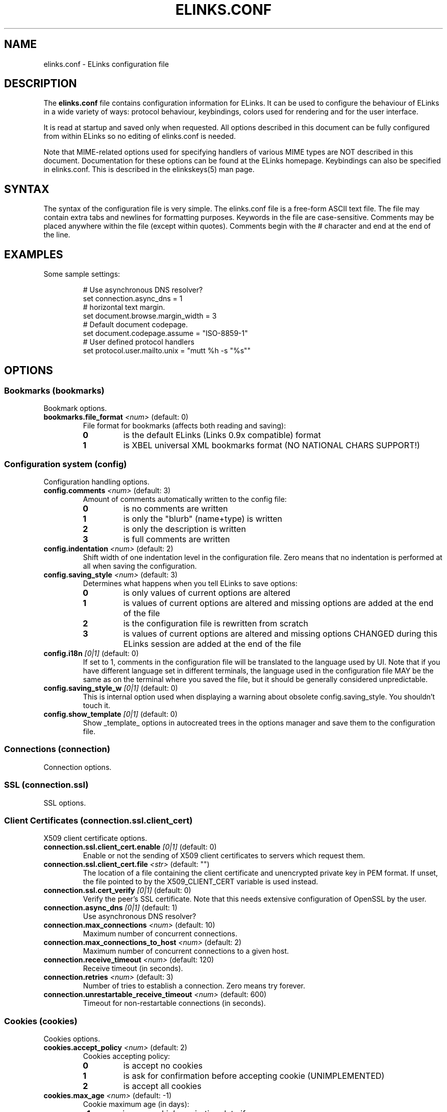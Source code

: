 ." elinks.conf.5
."
." Generated by help2doc (Revision: 1.8) on 15 November 03 using output from ELinks version 0.5pre8.CVS.
."
." Copyleft (c) 2002-2003 The ELinks project
."
." This file may be distributed under the terms of the GNU
." General Public License. <www.gnu.org/licenses/gpl.html>
."
." Process this file with groff -man -Tascii elinks.conf.5
.TH ELINKS.CONF 5 "15 November 03"
.SH NAME
elinks.conf \- ELinks configuration file
.SH DESCRIPTION
.PP
The 
.B elinks.conf
file contains configuration
information for ELinks.  It can be used to configure the behaviour of
ELinks in a wide variety of ways: protocol behaviour, keybindings,
colors used for rendering and for the user interface.
.PP
It is read at startup and saved only when requested. All options
described in this document can be fully configured from within ELinks
so no editing of elinks.conf is needed.
.PP
Note that MIME-related options used for specifying handlers of various
MIME types are NOT described in this document. Documentation for these
options can be found at the ELinks homepage. Keybindings can also be
specified in elinks.conf. This is described in the elinkskeys(5) man
page.
.SH SYNTAX
.PP
The syntax of the configuration file is very simple. The elinks.conf file is
a free-form ASCII text file. The file may contain extra tabs and
newlines for formatting purposes. Keywords in the file are
case-sensitive. Comments may be placed anywhere within the file (except
within quotes). Comments begin with the # character and end at the end
of the line.
.SH EXAMPLES
Some sample settings:
.IP
.nf
# Use asynchronous DNS resolver?
set connection.async_dns = 1
# horizontal text margin.
set document.browse.margin_width = 3
# Default document codepage.
set document.codepage.assume = "ISO-8859-1"
# User defined protocol handlers
set protocol.user.mailto.unix = "mutt %h -s "%s""
.SH OPTIONS
.SS Bookmarks (bookmarks)
Bookmark options.
.TP
\f3bookmarks.file_format\f2 <num>\f1 (default: 0)
File format for bookmarks (affects both reading and saving):
.RS
.PD 0
.TP
.B 0
is the default ELinks (Links 0.9x compatible) format
.TP
.B 1
is XBEL universal XML bookmarks format (NO NATIONAL CHARS SUPPORT!)
.PD
.RE
.SS Configuration system (config)
Configuration handling options.
.TP
\f3config.comments\f2 <num>\f1 (default: 3)
Amount of comments automatically written to the config file:
.RS
.PD 0
.TP
.B 0
is no comments are written
.TP
.B 1
is only the "blurb" (name+type) is written
.TP
.B 2
is only the description is written
.TP
.B 3
is full comments are written
.PD
.RE
.TP
\f3config.indentation\f2 <num>\f1 (default: 2)
Shift width of one indentation level in the configuration
file. Zero means that no indentation is performed at all
when saving the configuration.
.PD
.RE
.TP
\f3config.saving_style\f2 <num>\f1 (default: 3)
Determines what happens when you tell ELinks to save options:
.RS
.PD 0
.TP
.B 0
is only values of current options are altered
.TP
.B 1
is values of current options are altered and missing options
are added at the end of the file
.TP
.B 2
is the configuration file is rewritten from scratch
.TP
.B 3
is values of current options are altered and missing options
CHANGED during this ELinks session are added at the end of
the file
.PD
.RE
.TP
\f3config.i18n\f2 [0|1]\f1 (default: 0)
If set to 1, comments in the configuration file will be
translated to the language used by UI. Note that if you have
different language set in different terminals, the language
used in the configuration file MAY be the same as on the
terminal where you saved the file, but it should be generally
considered unpredictable.
.TP
\f3config.saving_style_w\f2 [0|1]\f1 (default: 0)
This is internal option used when displaying a warning about
obsolete config.saving_style. You shouldn't touch it.
.TP
\f3config.show_template\f2 [0|1]\f1 (default: 0)
Show _template_ options in autocreated trees in the options
manager and save them to the configuration file.
.SS Connections (connection)
Connection options.
.SS SSL (connection.ssl)
SSL options.
.SS Client Certificates (connection.ssl.client_cert)
X509 client certificate options.
.TP
\f3connection.ssl.client_cert.enable\f2 [0|1]\f1 (default: 0)
Enable or not the sending of X509 client certificates
to servers which request them.
.TP
\f3connection.ssl.client_cert.file\f2 <str>\f1 (default: "")
The location of a file containing the client certificate
and unencrypted private key in PEM format. If unset, the
file pointed to by the X509_CLIENT_CERT variable is used
instead.
.TP
\f3connection.ssl.cert_verify\f2 [0|1]\f1 (default: 0)
Verify the peer's SSL certificate. Note that this
needs extensive configuration of OpenSSL by the user.
.TP
\f3connection.async_dns\f2 [0|1]\f1 (default: 1)
Use asynchronous DNS resolver?
.TP
\f3connection.max_connections\f2 <num>\f1 (default: 10)
Maximum number of concurrent connections.
.PD
.RE
.TP
\f3connection.max_connections_to_host\f2 <num>\f1 (default: 2)
Maximum number of concurrent connections to a given host.
.PD
.RE
.TP
\f3connection.receive_timeout\f2 <num>\f1 (default: 120)
Receive timeout (in seconds).
.PD
.RE
.TP
\f3connection.retries\f2 <num>\f1 (default: 3)
Number of tries to establish a connection.
Zero means try forever.
.PD
.RE
.TP
\f3connection.unrestartable_receive_timeout\f2 <num>\f1 (default: 600)
Timeout for non-restartable connections (in seconds).
.PD
.RE
.SS Cookies (cookies)
Cookies options.
.TP
\f3cookies.accept_policy\f2 <num>\f1 (default: 2)
Cookies accepting policy:
.RS
.PD 0
.TP
.B 0
is accept no cookies
.TP
.B 1
is ask for confirmation before accepting cookie (UNIMPLEMENTED)
.TP
.B 2
is accept all cookies
.PD
.RE
.TP
\f3cookies.max_age\f2 <num>\f1 (default: -1)
Cookie maximum age (in days):
.RS
.PD 0
.TP
.B -1
is use cookie's expiration date if any
.TP
.B 0
is force expiration at the end of session, ignoring cookie's expiration date
.TP
.B 1
+ is use cookie's expiration date, but limit age to the given number of days
.PD
.RE
.TP
\f3cookies.paranoid_security\f2 [0|1]\f1 (default: 0)
When enabled, we'll require three dots in cookies domain for all
non-international domains (instead of just two dots). Please see
code (cookies.c:check_domain_security()) for explanation.
.TP
\f3cookies.save\f2 [0|1]\f1 (default: 1)
Load/save cookies from/to disk?
.TP
\f3cookies.resave\f2 [0|1]\f1 (default: 1)
Save cookies after each change in cookies list? No effect when
cookies_save is off.
.SS Document (document)
Document options.
.SS Browsing (document.browse)
Document browsing options (mainly interactivity).
.SS Accesskeys (document.browse.accesskey)
Options for handling of the accesskey attribute of the active
HTML elements.
.TP
\f3document.browse.accesskey.auto_follow\f2 [0|1]\f1 (default: 0)
Automatically follow a link or submit a form if appropriate
accesskey is pressed - this is the standard behaviour, but it's
considered dangerous.
.TP
\f3document.browse.accesskey.priority\f2 <num>\f1 (default: 1)
Priority of 'accesskey' HTML attribute:
.RS
.PD 0
.TP
.B 0
is first try all normal bindings; if it fails, check accesskey
.TP
.B 1
is first try only frame bindings; if it fails, check accesskey
.TP
.B 2
is first check accesskey (this can be dangerous)
.PD
.RE
.SS Forms (document.browse.forms)
Options for handling of the forms interaction.
.TP
\f3document.browse.forms.auto_submit\f2 [0|1]\f1 (default: 1)
Automagically submit a form when enter is pressed with a text
field selected.
.TP
\f3document.browse.forms.confirm_submit\f2 [0|1]\f1 (default: 1)
Ask for confirmation when submitting a form.
.TP
\f3document.browse.forms.show_formhist\f2 [0|1]\f1 (default: 1)
Ask if a login form should be saved to file or not.
This option only disables the dialog, already saved login
forms are unaffected.
.SS Images (document.browse.images)
Options for handling of images.
.TP
\f3document.browse.images.file_tags\f2 <num>\f1 (default: -1)
Display [target filename] instead of [IMG] as visible image tags:
.RS
.PD 0
.TP
.B -1
means always display just [IMG]
.TP
.B 0
means always display full target filename
.TP
.B 1-500
means display target filename with this maximal length;
if it is longer, the middle is substituted by an asterisk
.PD
.RE
.TP
\f3document.browse.images.image_link_tagging\f2 <num>\f1 (default: 1)
When to enclose image links:
.RS
.PD 0
.TP
.B 0
means never
.TP
.B 1
means never if alt or title are provided (old behavior)
.TP
.B 2
means always
.PD
.RE
.TP
\f3document.browse.images.image_link_prefix\f2 <str>\f1 (default: "[")
Prefix string to use to mark image links.
.TP
\f3document.browse.images.image_link_suffix\f2 <str>\f1 (default: "]")
Suffix string to use to mark image links.
.TP
\f3document.browse.images.show_as_links\f2 [0|1]\f1 (default: 0)
Display links to images without an alt attribute. If this option
is off, these images are completely invisible.
.TP
\f3document.browse.images.show_any_as_links\f2 [0|1]\f1 (default: 1)
Display links to any images in the document, regardless of them
having an alt attribute or not. If this option is off, the alt
attribute contents is shown, but as normal text, not selectable
as a link.
.SS Links (document.browse.links)
Options for handling of links to other documents.
.SS Active link (document.browse.links.active_link)
Options for the active link.
.SS Colors (document.browse.links.active_link.colors)
Active link colors.
.TP
\f3document.browse.links.active_link.colors.background\f2 <color|#rrggbb>\f1 (default: #0000ff)
Default background color.
.TP
\f3document.browse.links.active_link.colors.text\f2 <color|#rrggbb>\f1 (default: #000000)
Default text color.
.TP
\f3document.browse.links.active_link.enable_color\f2 [0|1]\f1 (default: 0)
Enable use of the active link background and text color
settings instead of browse.links from the document.
.TP
\f3document.browse.links.active_link.bold\f2 [0|1]\f1 (default: 0)
Make the active link text bold.
.TP
\f3document.browse.links.active_link.invert\f2 [0|1]\f1 (default: 1)
Invert the fore- and background color so the link stands out.
.TP
\f3document.browse.links.active_link.underline\f2 [0|1]\f1 (default: 0)
Underline the active link.
.TP
\f3document.browse.links.color_dirs\f2 [0|1]\f1 (default: 1)
Highlight links to directories in FTP and local directory listing.
.TP
\f3document.browse.links.numbering\f2 [0|1]\f1 (default: 0)
Display numbers next to the links.
.TP
\f3document.browse.links.use_tabindex\f2 [0|1]\f1 (default: 1)
Whether to navigate links using tabindex.
.TP
\f3document.browse.links.number_keys_select_link\f2 <num>\f1 (default: 1)
Number keys select links rather than specify command prefixes. This
is a tristate:
.RS
.PD 0
.TP
.B 0
means never
.TP
.B 1
means if document.browse.links.numbering = 1
.TP
.B 2
means always
.PD
.RE
.TP
\f3document.browse.links.wraparound\f2 [0|1]\f1 (default: 0)
When pressing 'down' on the last link, jump at the first one, and
vice versa.
.SS Searching (document.browse.search)
Options for searching.
.TP
\f3document.browse.search.case\f2 [0|1]\f1 (default: 0)
Whether the search should match the document text while maintaining
case sensitivity.
.TP
\f3document.browse.search.overlap\f2 [0|1]\f1 (default: 0)
Let matches overlap (only relevant to regex search).
0 means matches should not overlap.
1 means matches can overlap (CAUTION: can be cpu intensive with
some expressions!)
.TP
\f3document.browse.search.regex\f2 <num>\f1 (default: 0)
Enable searching with regular expressions.
.RS
.PD 0
.TP
.B 0
for plain text searching.
.TP
.B 1
for basic regular expression searches.
.TP
.B 2
for extended regular expression searches.
.PD
.RE
.TP
\f3document.browse.search.show_hit_top_bottom\f2 [0|1]\f1 (default: 1)
Whether to show a dialog when the search hits top or bottom of the
document.
.TP
\f3document.browse.margin_width\f2 <num>\f1 (default: 3)
Horizontal text margin.
.PD
.RE
.TP
\f3document.browse.refresh\f2 [0|1]\f1 (default: 1)
Automatically follow document-specified refresh directives ('<meta>
refresh' tags). Web-page authors use these to instruct the browser
to reload a document at a given interval or to load another page.
.TP
\f3document.browse.scroll_margin\f2 <num>\f1 (default: 3)
Size of the virtual margin - when you click inside of that margin,
document scrolls in that direction.
.PD
.RE
.TP
\f3document.browse.scroll_step\f2 <num>\f1 (default: 2)
Number of lines to scroll when a key bound to scroll-up or scroll-
down is pressed and no prefix was given.
.PD
.RE
.TP
\f3document.browse.table_move_order\f2 [0|1]\f1 (default: 0)
Move by columns in table, instead of rows.
.SS Cache (document.cache)
Cache options.
.TP
\f3document.cache.cache_redirects\f2 [0|1]\f1 (default: 0)
Cache even redirects sent by server (usually thru HTTP by a 302
HTTP code and a Location header). This was the original behaviour
for a quite some time, but it causes problems in a situation very
common to various web login systems - frequently, when accessing
certain location, they will redirect you to a login page if they
don't receive an auth cookie, the login page then gives you the
cookie and redirects you back to the original page, but there you
have already cached redirect back to the login page! If this
option has value of 0, this malfunction is fixed, but occasionally
you may get superfluous (depends on how you take it ;-) requests to
the server. If this option has value of 1, experienced users can
still workaround it by clever combination of usage of reload,
jumping around in session history and hitting ctrl+enter.
Note that this option is checked when retrieving the information
from cache, not when saving it to cache - thus if you will enable
it, even previous redirects will be taken from cache instead of
asking the server.
.TP
\f3document.cache.ignore_cache_control\f2 [0|1]\f1 (default: 1)
Ignore Cache-Control and Pragma server headers.
When set, the document is cached even with 'Cache-Control: no-cache'.
.SS Formatted documents (document.cache.format)
Format cache options.
.TP
\f3document.cache.format.size\f2 <num>\f1 (default: 5)
Number of cached formatted pages.
.PD
.RE
.SS Memory cache (document.cache.memory)
Memory cache options.
.TP
\f3document.cache.memory.size\f2 <num>\f1 (default: 1048576)
Memory cache size (in bytes).
.PD
.RE
.SS Charset (document.codepage)
Charset options.
.TP
\f3document.codepage.assume\f2 <codepage>\f1 (default: ISO 8859-1)
Default document codepage.
.TP
\f3document.codepage.force_assumed\f2 [0|1]\f1 (default: 0)
Ignore charset info sent by server.
.SS Default color settings (document.colors)
Default document color settings.
.TP
\f3document.colors.text\f2 <color|#rrggbb>\f1 (default: #bfbfbf)
Default text color.
.TP
\f3document.colors.background\f2 <color|#rrggbb>\f1 (default: #000000)
Default background color.
.TP
\f3document.colors.link\f2 <color|#rrggbb>\f1 (default: #0000ff)
Default link color.
.TP
\f3document.colors.vlink\f2 <color|#rrggbb>\f1 (default: #ffff00)
Default visited link color.
.TP
\f3document.colors.dirs\f2 <color|#rrggbb>\f1 (default: #ffff00)
Default directory color.
See document.browse.links.color_dirs option.
.TP
\f3document.colors.allow_dark_on_black\f2 [0|1]\f1 (default: 0)
Allow dark colors on black background.
.TP
\f3document.colors.ensure_contrast\f2 [0|1]\f1 (default: 1)
Makes sure that the back- and foreground color is never equal.
.TP
\f3document.colors.use_document_colors\f2 <num>\f1 (default: 2)
Use colors specified in document:
.RS
.PD 0
.TP
.B 0
is use always the default settings
.TP
.B 1
is use document colors if available, except background
.TP
.B 2
is use document colors, including background. This can
look really impressive mostly, but few sites look really
ugly there (unfortunately including slashdot (but try to
let him serve you that 'plain' version and the world will
suddenly become a much more happy place for life)). Note
that obviously if the background isn't black, it will
break transparency, if you have it enabled for your terminal
and on your terminal.
.PD
.RE
.SS Downloading (document.download)
Options regarding files downloading and handling.
.TP
\f3document.download.directory\f2 <str>\f1 (default: "./")
Default download directory.
.TP
\f3document.download.set_original_time\f2 [0|1]\f1 (default: 0)
Set the timestamp of each downloaded file to the timestamp
stored on the server.
.TP
\f3document.download.overwrite\f2 <num>\f1 (default: 2)
Prevent overwriting the local files:
.RS
.PD 0
.TP
.B 0
is files will silently be overwritten.
.TP
.B 1
is add a suffix .{number} (for example '.1') to the name.
.TP
.B 2
is ask the user.
.PD
.RE
.TP
\f3document.download.notify_bell\f2 <num>\f1 (default: 0)
Audio notification when download is completed:
.RS
.PD 0
.TP
.B 0
is never.
.TP
.B 1
is when background notification is active.
.TP
.B 2
is always
.PD
.RE
.SS Dump output (document.dump)
Dump output options.
.TP
\f3document.dump.codepage\f2 <codepage>\f1 (default: 7-bit ASCII)
Codepage used in dump output.
.TP
\f3document.dump.width\f2 <num>\f1 (default: 80)
Width of screen in characters when dumping a HTML document.
.PD
.RE
.SS History (document.history)
History options.
.SS Global history (document.history.global)
Global history options.
.TP
\f3document.history.global.enable\f2 [0|1]\f1 (default: 1)
Enable global history ("history of all pages visited").
.TP
\f3document.history.global.max_items\f2 <num>\f1 (default: 1024)
Maximum number of entries in the global history.
.PD
.RE
.TP
\f3document.history.global.display_type\f2 <num>\f1 (default: 0)
What to display in global history dialog:
.RS
.PD 0
.TP
.B 0
is URLs
.TP
.B 1
is page titles
.PD
.RE
.TP
\f3document.history.global.write_interval\f2 <num>\f1 (default: 300)
Interval at which to write global history to disk if it
has changed (seconds; 0 to disable)
.PD
.RE
.TP
\f3document.history.keep_unhistory\f2 [0|1]\f1 (default: 1)
Keep unhistory ("forward history")?
.SS HTML rendering (document.html)
Options concerning the display of HTML pages.
.TP
\f3document.html.display_frames\f2 [0|1]\f1 (default: 1)
Display frames.
.TP
\f3document.html.display_tables\f2 [0|1]\f1 (default: 1)
Display tables.
.TP
\f3document.html.expand_table_columns\f2 [0|1]\f1 (default: 0)
Enable to make table rendering expand table columns so cells
are more correctly vertically aligned with respect to the background
colors, but less correctly vertically aligned with respect to the
overall layout. Only useful if you also have
document.colors.use_document_colors set to 2. Experimental.
.TP
\f3document.html.display_subs\f2 [0|1]\f1 (default: 1)
Display subscripts (as [thing]).
.TP
\f3document.html.display_sups\f2 [0|1]\f1 (default: 1)
Display superscripts (as ^thing).
.TP
\f3document.html.link_display\f2 <num>\f1 (default: 2)
Html link rendering verbosity:
.RS
.PD 0
.TP
.B 0
is nothing
.TP
.B 1
is title
.TP
.B 2
is name in addition
.TP
.B 3
is hreflang in addition
.TP
.B 4
is type in addition
.TP
.B 5
is everything
.PD
.RE
.TP
\f3document.html.underline_links\f2 [0|1]\f1 (default: 0)
Underline links.
.SS Plain rendering (document.plain)
Options concerning the display of plain text pages.
.TP
\f3document.plain.display_links\f2 [0|1]\f1 (default: 0)
Display URIs in the document as links.
.SS MIME (mime)
MIME-related options (handlers of various MIME types).
.SS File extension associations (mime.extension)
Extension <-> MIME type association.
.TP
\f3mime.extension._template_\f2 <str>\f1 (default: "")
MIME-type matching this file extension ('*' is used here in place
of '.').
.SS File type handlers (mime.handler)
Handler for certain MIME types (as specified in mime.type.*).
Each handler usually serves family of MIME types (ie. images).
.SS Template option folder (mime.handler._template_)
Description of this handler.
.SS Template option folder (mime.handler._template_._template_)
System-specific handler description (ie. unix, unix-xwin, ...).
.TP
\f3mime.handler._template_._template_.ask\f2 [0|1]\f1 (default: 1)
Ask before opening.
.TP
\f3mime.handler._template_._template_.block\f2 [0|1]\f1 (default: 1)
Block the terminal when the handler is running.
.TP
\f3mime.handler._template_._template_.program\f2 <str>\f1 (default: "")
External viewer for this file type. '%' in this string will be
substituted by a file name.
.SS Mailcap (mime.mailcap)
Options for mailcap support.
.TP
\f3mime.mailcap.enable\f2 [0|1]\f1 (default: 1)
Enable mailcap support.
.TP
\f3mime.mailcap.path\f2 <str>\f1 (default: "~/.mailcap:/etc/mailcap:/usr/etc/mailcap:/usr/local/etc/mailcap:/usr/share/mailcap:/usr/share/misc/mailcap")
Mailcap search path. Colon-separated list of files.
Leave as "" to use MAILCAP environment variable or
built-in defaults instead.
.TP
\f3mime.mailcap.ask\f2 [0|1]\f1 (default: 1)
Ask before using the handlers defined by mailcap.
.TP
\f3mime.mailcap.description\f2 <num>\f1 (default: 0)
Type of description to show in "what shall I do with this file"
query dialog:
.RS
.PD 0
.TP
.B 0
is show "mailcap".
.TP
.B 1
is show program to be run.
.TP
.B 2
is show mailcap description field if any; "mailcap" otherwise.
.PD
.RE
.TP
\f3mime.mailcap.prioritize\f2 [0|1]\f1 (default: 1)
Prioritize entries by the order of the files in the mailcap
path. This means that wildcard entries (like: image/*) will
also be checked before deciding the handler.
.SS Mimetypes files (mime.mimetypes)
Options for the support of mimetypes files. Mimetypes files
can be used to find the content type of an URL by looking at the
extension of the file name.
.TP
\f3mime.mimetypes.enable\f2 [0|1]\f1 (default: 1)
Enable mime.types support.
.TP
\f3mime.mimetypes.path\f2 <str>\f1 (default: "~/.mime.types:/etc/mime.types:/usr/etc/mime.types:/usr/local/etc/mime.types:/usr/share/mime.types:/usr/share/misc/mime.types")
Mimetypes search path. Colon-separated list of files.
Leave as "" to use built-in default instead.
.SS MIME type associations (mime.type)
Handler <-> MIME type association. The first sub-tree is the MIME
class while the second sub-tree is the MIME type (ie. image/gif
handler will reside at mime.type.image.gif). Each MIME type option
should contain (case-sensitive) name of the MIME handler (its
properties are stored at mime.handler.<name>).
.SS Template option folder (mime.type._template_)
Handler matching this MIME-type class ('*' is used here in place
of '.').
.TP
\f3mime.type._template_._template_\f2 <str>\f1 (default: "")
Handler matching this MIME-type name ('*' is used here in place
of '.').
.TP
\f3mime.default_type\f2 <str>\f1 (default: "application/octet-stream")
Document MIME-type to assume by default (when we are unable to
guess it properly from known information about the document).
.SS Protocols (protocol)
Protocol specific options.
.SS Local files (protocol.file)
Options specific to local browsing.
.TP
\f3protocol.file.allow_special_files\f2 [0|1]\f1 (default: 0)
Allow reading from non-regular files? (DANGEROUS - reading
/dev/urandom or /dev/zero can ruin your day!)
.TP
\f3protocol.file.try_encoding_extensions\f2 [0|1]\f1 (default: 1)
When set, if we can't open a file named 'filename', we'll try
to open 'filename' with some encoding extension appended
(ie. 'filename.gz'); it depends on the supported encodings.
.TP
\f3protocol.file.show_hidden_files\f2 [0|1]\f1 (default: 1)
Show hidden files in directory listing ?
If set to false, files with name starting with a dot will be
hidden in local directories listing.
.SS FTP (protocol.ftp)
FTP specific options.
.SS Proxy configuration (protocol.ftp.proxy)
FTP proxy configuration.
.TP
\f3protocol.ftp.proxy.host\f2 <str>\f1 (default: "")
Host and port-number (host:port) of the FTP proxy, or blank.
If it's blank, FTP_PROXY environment variable is checked as well.
.TP
\f3protocol.ftp.anon_passwd\f2 <str>\f1 (default: "some@host.domain")
FTP anonymous password to be sent.
.TP
\f3protocol.ftp.use_pasv\f2 [0|1]\f1 (default: 1)
Use PASV instead of PORT (passive vs active mode, IPv4 only).
.TP
\f3protocol.ftp.use_epsv\f2 [0|1]\f1 (default: 0)
Use EPSV instead of EPRT (passive vs active mode, IPv6 only).
.SS HTTP (protocol.http)
HTTP-specific options.
.SS Server bug workarounds (protocol.http.bugs)
Server-side HTTP bugs workarounds.
.TP
\f3protocol.http.bugs.accept_charset\f2 [0|1]\f1 (default: 1)
The Accept-Charset header is quite long and sending it can trigger
bugs in some rarely found servers.
.TP
\f3protocol.http.bugs.allow_blacklist\f2 [0|1]\f1 (default: 1)
Allow blacklisting of buggy servers.
.TP
\f3protocol.http.bugs.broken_302_redirect\f2 [0|1]\f1 (default: 1)
Broken 302 redirect (violates RFC but compatible with Netscape).
This is a problem for a lot of web discussion boards and the like.
If they will do strange things to you, try to play with this.
.TP
\f3protocol.http.bugs.post_no_keepalive\f2 [0|1]\f1 (default: 0)
Disable keepalive connection after POST request.
.TP
\f3protocol.http.bugs.http10\f2 [0|1]\f1 (default: 0)
Use HTTP/1.0 protocol instead of HTTP/1.1.
.SS Proxy configuration (protocol.http.proxy)
HTTP proxy configuration.
.TP
\f3protocol.http.proxy.host\f2 <str>\f1 (default: "")
Host and port-number (host:port) of the HTTP proxy, or blank.
If it's blank, HTTP_PROXY environment variable is checked as well.
.TP
\f3protocol.http.proxy.user\f2 <str>\f1 (default: "")
Proxy authentication username.
.TP
\f3protocol.http.proxy.passwd\f2 <str>\f1 (default: "")
Proxy authentication password.
.SS Referer sending (protocol.http.referer)
HTTP referer sending options. HTTP referer is a special header
sent in the HTTP requests, which is supposed to contain the previous
page visited by the browser. This way, the server can know what link
did you follow when accessing that page. However, this behaviour
can unfortunately considerably affect privacy and can lead even to a
security problem on some badly designed web pages.
.TP
\f3protocol.http.referer.policy\f2 <num>\f1 (default: 1)
Mode of sending HTTP referer:
.RS
.PD 0
.TP
.B 0
is send no referer
.TP
.B 1
is send current URL as referer
.TP
.B 2
is send fixed fake referer
.TP
.B 3
is send previous URL as referer (correct, but insecure)
.PD
.RE
.TP
\f3protocol.http.referer.fake\f2 <str>\f1 (default: "")
Fake referer to be sent when policy is 2.
.TP
\f3protocol.http.accept_language\f2 <str>\f1 (default: "")
Send Accept-Language header.
.TP
\f3protocol.http.accept_ui_language\f2 [0|1]\f1 (default: 1)
Request localised versions of documents from web-servers (using the
Accept-Language header) using the language you have configured for
ELinks' user-interface. Note that some see this as a potential security
risk because it tells web-masters about your preference in language.
.TP
\f3protocol.http.trace\f2 [0|1]\f1 (default: 0)
If active, all HTTP requests are sent with TRACE as their method
rather than GET or POST. This is useful for debugging of both ELinks
and various server-side scripts --- the server only returns the client's
request back to the client verbatim. Note that this type of request may
not be enabled on all servers.
.TP
\f3protocol.http.user_agent\f2 <str>\f1 (%v; %s; %t)")
Change the User Agent ID. That means identification string, which
is sent to HTTP server when a document is requested.
%v in the string means ELinks version
%s in the string means system identification
%t in the string means size of the terminal
Use " " if you don't want any User-Agent header to be sent at all.
.SS Mailcap (protocol.mailcap)
Options for mailcap support. (Deprecated. Please use
mime.mailcap instead)
.TP
\f3protocol.mailcap.description\f2 <num>\f1 (default: 0)
This option is deprecated and will be removed very soon.
.PD
.RE
.SS User protocols (protocol.user)
User protocols. Options in this tree specify external
handlers for the appropriate protocols. Ie.
protocol.user.mailto.unix.
.SS Template option folder (protocol.user._template_)
Handler (external program) for this protocol. Name the
options in this tree after your system (ie. unix, unix-xwin).
.TP
\f3protocol.user._template_._template_\f2 <str>\f1 (default: "")
Handler (external program) for this protocol and system.
%h in the string means hostname (or email address)
%p in the string means port
%d in the string means path (everything after the port)
%s in the string means subject (?subject=<this>)
%u in the string means the whole URL
.TP
\f3protocol.no_proxy\f2 <str>\f1 (default: "")
Comma separated list of domains for which the proxy (HTTP/FTP)
should be disabled. Optionally, a port can be specified for some
domains as well. If it's blank, NO_PROXY environment variable is
checked as well.
.SS Terminals (terminal)
Terminal options.
.SS Template option folder (terminal._template_)
Options specific to this terminal type (according to $TERM value).
.TP
\f3terminal._template_.type\f2 <num>\f1 (default: 0)
Terminal type; matters mostly only when drawing frames and
dialog box borders:
.RS
.PD 0
.TP
.B 0
is dumb terminal type, ASCII art
.TP
.B 1
is VT100, simple but portable
.TP
.B 2
is Linux, you get double frames and other goodies
.TP
.B 3
is KOI-8
.PD
.RE
.TP
\f3terminal._template_.m11_hack\f2 [0|1]\f1 (default: 0)
Switch fonts when drawing lines, enabling both local characters
and lines working at the same time. Makes sense only with linux
terminal.
.TP
\f3terminal._template_.utf_8_io\f2 [0|1]\f1 (default: 0)
Enable I/O in UTF8 for Unicode terminals. Note that currently,
only the subset of UTF8 according to terminal codepage is used.
.TP
\f3terminal._template_.restrict_852\f2 [0|1]\f1 (default: 0)
Restrict the characters used when drawing lines. Makes sense
only with linux terminals using the cp850/852 character sets.
.TP
\f3terminal._template_.block_cursor\f2 [0|1]\f1 (default: 0)
Move cursor to bottom right corner when done drawing.
This is particularly useful when we have a block cursor,
so that inversed text is displayed correctly.
.TP
\f3terminal._template_.colors\f2 <num>\f1 (default: 0)
The color mode controls what colors are used and how they are
output to the terminal. The color modes are:
.RS
.PD 0
.TP
.B 0
is mono mode, only 2 colors are used
.TP
.B 1
is 16 color mode, uses the common ANSI colors
.TP
.B 2
is 256 color mode, requires that xterm-256color TERM is used
.PD
.RE
.TP
\f3terminal._template_.transparency\f2 [0|1]\f1 (default: 1)
If we should not set the background to black. This is particularly
useful when we have a terminal (typically in some windowing
environment) with a background image or a transparent background -
it will be visible in ELinks as well. Note that this option makes
sense only when colors are enabled.
.TP
\f3terminal._template_.underline\f2 [0|1]\f1 (default: 0)
If we should use underline or enhance the color instead.
.TP
\f3terminal._template_.charset\f2 <codepage>\f1 (default: 7-bit ASCII)
Codepage of charset used for displaying content on terminal.
.SS User interface (ui)
User interface options.
.SS Color settings (ui.colors)
Default user interface color settings.
.SS Color terminals (ui.colors.color)
Color settings for color terminal.
.SS Main menu bar (ui.colors.color.mainmenu)
Main menu bar colors.
.SS Unselected main menu bar item (ui.colors.color.mainmenu.normal)
Unselected main menu bar item colors.
.TP
\f3ui.colors.color.mainmenu.normal.text\f2 <color|#rrggbb>\f1 (default: #000000)
Default text color.
.TP
\f3ui.colors.color.mainmenu.normal.background\f2 <color|#rrggbb>\f1 (default: #ffffff)
Default background color.
.SS Selected main menu bar item (ui.colors.color.mainmenu.selected)
Selected main menu bar item colors.
.TP
\f3ui.colors.color.mainmenu.selected.text\f2 <color|#rrggbb>\f1 (default: #000000)
Default text color.
.TP
\f3ui.colors.color.mainmenu.selected.background\f2 <color|#rrggbb>\f1 (default: #008000)
Default background color.
.SS Hotkey (ui.colors.color.mainmenu.hotkey)
Main menu hotkey colors.
.SS Unselected hotkey (ui.colors.color.mainmenu.hotkey.normal)
Main menu unselected hotkey colors.
.TP
\f3ui.colors.color.mainmenu.hotkey.normal.text\f2 <color|#rrggbb>\f1 (default: #8b0000)
Main menu unselected hotkey default text color.
.TP
\f3ui.colors.color.mainmenu.hotkey.normal.background\f2 <color|#rrggbb>\f1 (default: #ffffff)
Main menu unselected hotkey default background color.
.SS Selected hotkey (ui.colors.color.mainmenu.hotkey.selected)
Main menu selected hotkey colors.
.TP
\f3ui.colors.color.mainmenu.hotkey.selected.text\f2 <color|#rrggbb>\f1 (default: #8b0000)
Main menu selected hotkey text color.
.TP
\f3ui.colors.color.mainmenu.hotkey.selected.background\f2 <color|#rrggbb>\f1 (default: #008000)
Main menu selected hotkey default background color.
.SS Menu bar (ui.colors.color.menu)
Menu bar colors.
.SS Unselected menu item (ui.colors.color.menu.normal)
Unselected menu item colors.
.TP
\f3ui.colors.color.menu.normal.text\f2 <color|#rrggbb>\f1 (default: #000000)
Default text color.
.TP
\f3ui.colors.color.menu.normal.background\f2 <color|#rrggbb>\f1 (default: #ffffff)
Default background color.
.SS Selected menu item (ui.colors.color.menu.selected)
Selected menu item colors.
.TP
\f3ui.colors.color.menu.selected.text\f2 <color|#rrggbb>\f1 (default: #000000)
Default text color.
.TP
\f3ui.colors.color.menu.selected.background\f2 <color|#rrggbb>\f1 (default: #008000)
Default background color.
.SS Marked menu item (ui.colors.color.menu.marked)
Marked menu item colors.
.TP
\f3ui.colors.color.menu.marked.text\f2 <color|#rrggbb>\f1 (default: #ff0000)
Default text color.
.TP
\f3ui.colors.color.menu.marked.background\f2 <color|#rrggbb>\f1 (default: #ffffff)
Default background color.
.SS Hotkey (ui.colors.color.menu.hotkey)
Menu item hotkey colors.
.SS Unselected hotkey (ui.colors.color.menu.hotkey.normal)
Menu item unselected hotkey colors.
.TP
\f3ui.colors.color.menu.hotkey.normal.text\f2 <color|#rrggbb>\f1 (default: #8b0000)
Menu item unselected hotkey default text color.
.TP
\f3ui.colors.color.menu.hotkey.normal.background\f2 <color|#rrggbb>\f1 (default: #ffffff)
Menu item unselected hotkey default background color.
.SS Selected hotkey (ui.colors.color.menu.hotkey.selected)
Menu item selected hotkey colors.
.TP
\f3ui.colors.color.menu.hotkey.selected.text\f2 <color|#rrggbb>\f1 (default: #8b0000)
Menu item selected hotkey default text color.
.TP
\f3ui.colors.color.menu.hotkey.selected.background\f2 <color|#rrggbb>\f1 (default: #008000)
Menu item selected hotkey background color.
.SS Menu frame (ui.colors.color.menu.frame)
Menu frame colors.
.TP
\f3ui.colors.color.menu.frame.text\f2 <color|#rrggbb>\f1 (default: #000000)
Default text color.
.TP
\f3ui.colors.color.menu.frame.background\f2 <color|#rrggbb>\f1 (default: #ffffff)
Default background color.
.SS Dialog (ui.colors.color.dialog)
Dialog colors.
.SS Generic (ui.colors.color.dialog.generic)
Generic dialog colors.
.TP
\f3ui.colors.color.dialog.generic.text\f2 <color|#rrggbb>\f1 (default: #000000)
Default text color.
.TP
\f3ui.colors.color.dialog.generic.background\f2 <color|#rrggbb>\f1 (default: #ffffff)
Default background color.
.SS Frame (ui.colors.color.dialog.frame)
Dialog frame colors.
.TP
\f3ui.colors.color.dialog.frame.text\f2 <color|#rrggbb>\f1 (default: #000000)
Default text color.
.TP
\f3ui.colors.color.dialog.frame.background\f2 <color|#rrggbb>\f1 (default: #ffffff)
Default background color.
.SS Title (ui.colors.color.dialog.title)
Dialog title colors.
.TP
\f3ui.colors.color.dialog.title.text\f2 <color|#rrggbb>\f1 (default: #8b0000)
Default text color.
.TP
\f3ui.colors.color.dialog.title.background\f2 <color|#rrggbb>\f1 (default: #ffffff)
Default background color.
.SS Text (ui.colors.color.dialog.text)
Dialog text colors.
.TP
\f3ui.colors.color.dialog.text.text\f2 <color|#rrggbb>\f1 (default: #000000)
Default text color.
.TP
\f3ui.colors.color.dialog.text.background\f2 <color|#rrggbb>\f1 (default: #ffffff)
Default background color.
.SS Checkbox (ui.colors.color.dialog.checkbox)
Dialog checkbox colors.
.TP
\f3ui.colors.color.dialog.checkbox.text\f2 <color|#rrggbb>\f1 (default: #8b0000)
Default text color.
.TP
\f3ui.colors.color.dialog.checkbox.background\f2 <color|#rrggbb>\f1 (default: #ffffff)
Default background color.
.SS Checkbox label (ui.colors.color.dialog.checkbox-label)
Dialog checkbox label colors.
.TP
\f3ui.colors.color.dialog.checkbox-label.text\f2 <color|#rrggbb>\f1 (default: #000000)
Default text color.
.TP
\f3ui.colors.color.dialog.checkbox-label.background\f2 <color|#rrggbb>\f1 (default: #ffffff)
Default background color.
.SS Button (ui.colors.color.dialog.button)
Dialog button colors.
.TP
\f3ui.colors.color.dialog.button.text\f2 <color|#rrggbb>\f1 (default: #ffffff)
Default text color.
.TP
\f3ui.colors.color.dialog.button.background\f2 <color|#rrggbb>\f1 (default: #0000ff)
Default background color.
.SS Selected button (ui.colors.color.dialog.button-selected)
Dialog selected button colors.
.TP
\f3ui.colors.color.dialog.button-selected.text\f2 <color|#rrggbb>\f1 (default: #ffff00)
Default text color.
.TP
\f3ui.colors.color.dialog.button-selected.background\f2 <color|#rrggbb>\f1 (default: #008000)
Default background color.
.SS Text field (ui.colors.color.dialog.field)
Dialog text field colors.
.TP
\f3ui.colors.color.dialog.field.text\f2 <color|#rrggbb>\f1 (default: #ffffff)
Default text color.
.TP
\f3ui.colors.color.dialog.field.background\f2 <color|#rrggbb>\f1 (default: #0000ff)
Default background color.
.SS Text field text (ui.colors.color.dialog.field-text)
Dialog field text colors.
.TP
\f3ui.colors.color.dialog.field-text.text\f2 <color|#rrggbb>\f1 (default: #ffff00)
Default text color.
.TP
\f3ui.colors.color.dialog.field-text.background\f2 <color|#rrggbb>\f1 (default: #0000ff)
Default background color.
.SS Meter (ui.colors.color.dialog.meter)
Dialog meter colors.
.TP
\f3ui.colors.color.dialog.meter.text\f2 <color|#rrggbb>\f1 (default: #ffffff)
Default text color.
.TP
\f3ui.colors.color.dialog.meter.background\f2 <color|#rrggbb>\f1 (default: #0000ff)
Default background color.
.SS Shadow (ui.colors.color.dialog.shadow)
Dialog shadow colors (see ui.shadows option).
.TP
\f3ui.colors.color.dialog.shadow.background\f2 <color|#rrggbb>\f1 (default: #000000)
Default background color.
.TP
\f3ui.colors.color.dialog.shadow.text\f2 <color|#rrggbb>\f1 (default: #000000)
Default text color.
.SS Title bar (ui.colors.color.title)
Title bar colors.
.SS Generic title bar (ui.colors.color.title.title-bar)
Generic title bar colors.
.TP
\f3ui.colors.color.title.title-bar.text\f2 <color|#rrggbb>\f1 (default: #000000)
Default text color.
.TP
\f3ui.colors.color.title.title-bar.background\f2 <color|#rrggbb>\f1 (default: #ffffff)
Default background color.
.SS Title bar text (ui.colors.color.title.title-text)
Title bar text colors.
.TP
\f3ui.colors.color.title.title-text.text\f2 <color|#rrggbb>\f1 (default: #000000)
Default text color.
.TP
\f3ui.colors.color.title.title-text.background\f2 <color|#rrggbb>\f1 (default: #ffffff)
Default background color.
.SS Status bar (ui.colors.color.status)
Status bar colors.
.SS Generic status bar (ui.colors.color.status.status-bar)
Generic status bar colors.
.TP
\f3ui.colors.color.status.status-bar.text\f2 <color|#rrggbb>\f1 (default: #000000)
Default text color.
.TP
\f3ui.colors.color.status.status-bar.background\f2 <color|#rrggbb>\f1 (default: #ffffff)
Default background color.
.SS Status bar text (ui.colors.color.status.status-text)
Status bar text colors.
.TP
\f3ui.colors.color.status.status-text.text\f2 <color|#rrggbb>\f1 (default: #000000)
Default text color.
.TP
\f3ui.colors.color.status.status-text.background\f2 <color|#rrggbb>\f1 (default: #ffffff)
Default background color.
.SS Tabs bar (ui.colors.color.tabs)
Tabs bar colors.
.SS Unselected tab (ui.colors.color.tabs.normal)
Unselected tab colors.
.TP
\f3ui.colors.color.tabs.normal.text\f2 <color|#rrggbb>\f1 (default: #000000)
Default text color.
.TP
\f3ui.colors.color.tabs.normal.background\f2 <color|#rrggbb>\f1 (default: #ffffff)
Default background color.
.SS Loading tab (ui.colors.color.tabs.loading)
Tab colors for tabs that are loading in the background.
.TP
\f3ui.colors.color.tabs.loading.text\f2 <color|#rrggbb>\f1 (default: #8b0000)
Default text color.
.TP
\f3ui.colors.color.tabs.loading.background\f2 <color|#rrggbb>\f1 (default: #ffffff)
Default background color.
.SS Selected tab (ui.colors.color.tabs.selected)
Selected tab colors.
.TP
\f3ui.colors.color.tabs.selected.text\f2 <color|#rrggbb>\f1 (default: #000000)
Default text color.
.TP
\f3ui.colors.color.tabs.selected.background\f2 <color|#rrggbb>\f1 (default: #008000)
Default background color.
.SS Tab separator (ui.colors.color.tabs.separator)
Tab separator colors.
.TP
\f3ui.colors.color.tabs.separator.text\f2 <color|#rrggbb>\f1 (default: #a52a2a)
Default text color.
.TP
\f3ui.colors.color.tabs.separator.background\f2 <color|#rrggbb>\f1 (default: #ffffff)
Default background color.
.SS Searched strings (ui.colors.color.searched)
Searched string highlight colors.
.TP
\f3ui.colors.color.searched.text\f2 <color|#rrggbb>\f1 (default: #000000)
Default text color.
.TP
\f3ui.colors.color.searched.background\f2 <color|#rrggbb>\f1 (default: #00ff00)
Default background color.
.SS Non-color terminals (ui.colors.mono)
Color settings for non-color terminal.
.SS Main menu bar (ui.colors.mono.mainmenu)
Main menu bar colors.
.SS Unselected menu bar item (ui.colors.mono.mainmenu.normal)
Unselected menu bar item colors.
.TP
\f3ui.colors.mono.mainmenu.normal.text\f2 <color|#rrggbb>\f1 (default: #000000)
Default text color.
.TP
\f3ui.colors.mono.mainmenu.normal.background\f2 <color|#rrggbb>\f1 (default: #ffffff)
Default background color.
.SS Selected menu bar item (ui.colors.mono.mainmenu.selected)
Selected menu bar item colors.
.TP
\f3ui.colors.mono.mainmenu.selected.text\f2 <color|#rrggbb>\f1 (default: #808080)
Default text color.
.TP
\f3ui.colors.mono.mainmenu.selected.background\f2 <color|#rrggbb>\f1 (default: #000000)
Default background color.
.SS Hotkey (ui.colors.mono.mainmenu.hotkey)
Main menu hotkey colors.
.SS Unselected hotkey (ui.colors.mono.mainmenu.hotkey.normal)
Main menu unselected hotkey colors.
.TP
\f3ui.colors.mono.mainmenu.hotkey.normal.text\f2 <color|#rrggbb>\f1 (default: #000000)
Main menu unselected hotkey default text color.
.TP
\f3ui.colors.mono.mainmenu.hotkey.normal.background\f2 <color|#rrggbb>\f1 (default: #ffffff)
Main menu unselected hotkey default background color.
.SS Selected hotkey (ui.colors.mono.mainmenu.hotkey.selected)
Main menu selected hotkey colors.
.TP
\f3ui.colors.mono.mainmenu.hotkey.selected.text\f2 <color|#rrggbb>\f1 (default: #000000)
Main menu selected hotkey default text color.
.TP
\f3ui.colors.mono.mainmenu.hotkey.selected.background\f2 <color|#rrggbb>\f1 (default: #ffffff)
Main menu selected hotkey default background color.
.SS Menu bar (ui.colors.mono.menu)
Menu bar colors.
.SS Unselected menu item (ui.colors.mono.menu.normal)
Unselected menu item colors.
.TP
\f3ui.colors.mono.menu.normal.text\f2 <color|#rrggbb>\f1 (default: #000000)
Default text color.
.TP
\f3ui.colors.mono.menu.normal.background\f2 <color|#rrggbb>\f1 (default: #ffffff)
Default background color.
.SS Selected menu item (ui.colors.mono.menu.selected)
Selected menu item colors.
.TP
\f3ui.colors.mono.menu.selected.text\f2 <color|#rrggbb>\f1 (default: #808080)
Default text color.
.TP
\f3ui.colors.mono.menu.selected.background\f2 <color|#rrggbb>\f1 (default: #000000)
Default background color.
.SS Marked menu item (ui.colors.mono.menu.marked)
Marked menu item colors.
.TP
\f3ui.colors.mono.menu.marked.text\f2 <color|#rrggbb>\f1 (default: #808080)
Default text color.
.TP
\f3ui.colors.mono.menu.marked.background\f2 <color|#rrggbb>\f1 (default: #ffffff)
Default background color.
.SS Hotkey (ui.colors.mono.menu.hotkey)
Menu item hotkey colors.
.SS Unselected hotkey (ui.colors.mono.menu.hotkey.normal)
Menu unselected hotkey colors.
.TP
\f3ui.colors.mono.menu.hotkey.normal.text\f2 <color|#rrggbb>\f1 (default: #808080)
Menu unselected hotkey default text color.
.TP
\f3ui.colors.mono.menu.hotkey.normal.background\f2 <color|#rrggbb>\f1 (default: #000000)
Menu unselected hotkey default background color.
.SS Selected hotkey (ui.colors.mono.menu.hotkey.selected)
Menu selected hotkey colors.
.TP
\f3ui.colors.mono.menu.hotkey.selected.text\f2 <color|#rrggbb>\f1 (default: #808080)
Menu selected hotkey default text color.
.TP
\f3ui.colors.mono.menu.hotkey.selected.background\f2 <color|#rrggbb>\f1 (default: #000000)
Menu selected hotkey default background color.
.SS Menu frame (ui.colors.mono.menu.frame)
Menu frame colors.
.TP
\f3ui.colors.mono.menu.frame.text\f2 <color|#rrggbb>\f1 (default: #000000)
Default text color.
.TP
\f3ui.colors.mono.menu.frame.background\f2 <color|#rrggbb>\f1 (default: #ffffff)
Default background color.
.SS Dialog (ui.colors.mono.dialog)
Dialog colors.
.SS Generic (ui.colors.mono.dialog.generic)
Generic dialog colors.
.TP
\f3ui.colors.mono.dialog.generic.text\f2 <color|#rrggbb>\f1 (default: #000000)
Default text color.
.TP
\f3ui.colors.mono.dialog.generic.background\f2 <color|#rrggbb>\f1 (default: #ffffff)
Default background color.
.SS Frame (ui.colors.mono.dialog.frame)
Dialog frame colors.
.TP
\f3ui.colors.mono.dialog.frame.text\f2 <color|#rrggbb>\f1 (default: #000000)
Default text color.
.TP
\f3ui.colors.mono.dialog.frame.background\f2 <color|#rrggbb>\f1 (default: #ffffff)
Default background color.
.SS Title (ui.colors.mono.dialog.title)
Dialog title colors.
.TP
\f3ui.colors.mono.dialog.title.text\f2 <color|#rrggbb>\f1 (default: #808080)
Default text color.
.TP
\f3ui.colors.mono.dialog.title.background\f2 <color|#rrggbb>\f1 (default: #000000)
Default background color.
.SS Text (ui.colors.mono.dialog.text)
Dialog text colors.
.TP
\f3ui.colors.mono.dialog.text.text\f2 <color|#rrggbb>\f1 (default: #000000)
Default text color.
.TP
\f3ui.colors.mono.dialog.text.background\f2 <color|#rrggbb>\f1 (default: #ffffff)
Default background color.
.SS Checkbox (ui.colors.mono.dialog.checkbox)
Dialog checkbox colors.
.TP
\f3ui.colors.mono.dialog.checkbox.text\f2 <color|#rrggbb>\f1 (default: #000000)
Default text color.
.TP
\f3ui.colors.mono.dialog.checkbox.background\f2 <color|#rrggbb>\f1 (default: #ffffff)
Default background color.
.SS Checkbox label (ui.colors.mono.dialog.checkbox-label)
Dialog checkbox label colors.
.TP
\f3ui.colors.mono.dialog.checkbox-label.text\f2 <color|#rrggbb>\f1 (default: #000000)
Default text color.
.TP
\f3ui.colors.mono.dialog.checkbox-label.background\f2 <color|#rrggbb>\f1 (default: #ffffff)
Default background color.
.SS Button (ui.colors.mono.dialog.button)
Dialog button colors.
.TP
\f3ui.colors.mono.dialog.button.text\f2 <color|#rrggbb>\f1 (default: #000000)
Default text color.
.TP
\f3ui.colors.mono.dialog.button.background\f2 <color|#rrggbb>\f1 (default: #ffffff)
Default background color.
.SS Selected button (ui.colors.mono.dialog.button-selected)
Dialog selected button colors.
.TP
\f3ui.colors.mono.dialog.button-selected.text\f2 <color|#rrggbb>\f1 (default: #ffffff)
Default text color.
.TP
\f3ui.colors.mono.dialog.button-selected.background\f2 <color|#rrggbb>\f1 (default: #000000)
Default background color.
.SS Text field (ui.colors.mono.dialog.field)
Dialog field colors.
.TP
\f3ui.colors.mono.dialog.field.text\f2 <color|#rrggbb>\f1 (default: #808080)
Default text color.
.TP
\f3ui.colors.mono.dialog.field.background\f2 <color|#rrggbb>\f1 (default: #000000)
Default background color.
.SS Text field text (ui.colors.mono.dialog.field-text)
Dialog field text colors.
.TP
\f3ui.colors.mono.dialog.field-text.text\f2 <color|#rrggbb>\f1 (default: #808080)
Default text color.
.TP
\f3ui.colors.mono.dialog.field-text.background\f2 <color|#rrggbb>\f1 (default: #000000)
Default background color.
.SS Meter (ui.colors.mono.dialog.meter)
Dialog meter colors.
.TP
\f3ui.colors.mono.dialog.meter.text\f2 <color|#rrggbb>\f1 (default: #808080)
Default text color.
.TP
\f3ui.colors.mono.dialog.meter.background\f2 <color|#rrggbb>\f1 (default: #000000)
Default background color.
.SS Shadow (ui.colors.mono.dialog.shadow)
Dialog shadow colors (see ui.shadows option).
.TP
\f3ui.colors.mono.dialog.shadow.background\f2 <color|#rrggbb>\f1 (default: #000000)
Default background color.
.TP
\f3ui.colors.mono.dialog.shadow.text\f2 <color|#rrggbb>\f1 (default: #000000)
Default text color.
.SS Title bar (ui.colors.mono.title)
Title bar colors.
.SS Generic title bar (ui.colors.mono.title.title-bar)
Generic title bar colors.
.TP
\f3ui.colors.mono.title.title-bar.text\f2 <color|#rrggbb>\f1 (default: #808080)
Default text color.
.TP
\f3ui.colors.mono.title.title-bar.background\f2 <color|#rrggbb>\f1 (default: #000000)
Default background color.
.SS Title text (ui.colors.mono.title.title-text)
Title bar text colors.
.TP
\f3ui.colors.mono.title.title-text.text\f2 <color|#rrggbb>\f1 (default: #808080)
Default text color.
.TP
\f3ui.colors.mono.title.title-text.background\f2 <color|#rrggbb>\f1 (default: #000000)
Default background color.
.SS Status bar (ui.colors.mono.status)
Status bar colors.
.SS Generic status bar (ui.colors.mono.status.status-bar)
Generic status bar colors.
.TP
\f3ui.colors.mono.status.status-bar.text\f2 <color|#rrggbb>\f1 (default: #808080)
Default text color.
.TP
\f3ui.colors.mono.status.status-bar.background\f2 <color|#rrggbb>\f1 (default: #000000)
Default background color.
.SS Status bar text (ui.colors.mono.status.status-text)
Status bar text colors.
.TP
\f3ui.colors.mono.status.status-text.text\f2 <color|#rrggbb>\f1 (default: #000000)
Default text color.
.TP
\f3ui.colors.mono.status.status-text.background\f2 <color|#rrggbb>\f1 (default: #ffffff)
Default background color.
.SS Tabs bar (ui.colors.mono.tabs)
Tabs bar colors.
.SS Unselected tab (ui.colors.mono.tabs.normal)
Unselected tab colors.
.TP
\f3ui.colors.mono.tabs.normal.text\f2 <color|#rrggbb>\f1 (default: #000000)
Default text color.
.TP
\f3ui.colors.mono.tabs.normal.background\f2 <color|#rrggbb>\f1 (default: #ffffff)
Default background color.
.SS Selected tab (ui.colors.mono.tabs.selected)
Selected tab colors.
.TP
\f3ui.colors.mono.tabs.selected.text\f2 <color|#rrggbb>\f1 (default: #808080)
Default text color.
.TP
\f3ui.colors.mono.tabs.selected.background\f2 <color|#rrggbb>\f1 (default: #000000)
Default background color.
.SS Tab separator (ui.colors.mono.tabs.separator)
Tab separator colors.
.TP
\f3ui.colors.mono.tabs.separator.text\f2 <color|#rrggbb>\f1 (default: #808080)
Default text color.
.TP
\f3ui.colors.mono.tabs.separator.background\f2 <color|#rrggbb>\f1 (default: #ffffff)
Default background color.
.SS Searched strings (ui.colors.mono.searched)
Searched string highlight colors.
.TP
\f3ui.colors.mono.searched.text\f2 <color|#rrggbb>\f1 (default: #000000)
Default text color.
.TP
\f3ui.colors.mono.searched.background\f2 <color|#rrggbb>\f1 (default: #ffffff)
Default background color.
.SS Dialog settings (ui.dialogs)
Dialogs-specific appearance and behaviour settings.
.TP
\f3ui.dialogs.listbox_min_height\f2 <num>\f1 (default: 10)
Minimal height of the listbox widget (used e.g. for bookmarks
or global history).
.PD
.RE
.TP
\f3ui.dialogs.shadows\f2 [0|1]\f1 (default: 0)
Make dialogs drop shadows (the shadows are solid, you can
adjust their color by ui.colors.*.dialog.shadow). You may
also want to eliminate the wide borders by adjusting setup.h.
.SS Timer options (ui.timer)
Timed action after certain interval of user inactivity. Someone can
even find this useful, although you may not believe that.
.TP
\f3ui.timer.enable\f2 <num>\f1 (default: 0)
Whether to enable the timer or not:
.RS
.PD 0
.TP
.B 0
is don't count down anything
.TP
.B 1
is count down, but don't show the timer
.TP
.B 2
is count down and show the timer near LEDs
.PD
.RE
.TP
\f3ui.timer.duration\f2 <num>\f1 (default: 86400)
Inactivity timeout. One day should be enough for just everyone (TM).
.PD
.RE
.TP
\f3ui.timer.action\f2 <str>\f1 (default: "")
Key-binding action to be triggered when timer reaches zero.
.SS Window tabs (ui.tabs)
Window tabs settings.
.TP
\f3ui.tabs.show_bar\f2 <num>\f1 (default: 1)
Show tabs bar on the screen:
.RS
.PD 0
.TP
.B 0
means never.
.TP
.B 1
means only if two or more tabs.
.TP
.B 2
means always.
.PD
.RE
.TP
\f3ui.tabs.wraparound\f2 [0|1]\f1 (default: 1)
When moving right from the last tab, jump at the first one, and
vice versa.
.TP
\f3ui.tabs.confirm_close\f2 [0|1]\f1 (default: 0)
When closing a tab show confirmation dialog.
.TP
\f3ui.language\f2 <language>\f1 (default: "System")
Language of user interface. System means that the language will
be extracted from the environment dynamically.
.TP
\f3ui.show_status_bar\f2 [0|1]\f1 (default: 1)
Show status bar on the screen.
.TP
\f3ui.show_title_bar\f2 [0|1]\f1 (default: 1)
Show title bar on the screen.
.TP
\f3ui.startup_goto_dialog\f2 [0|1]\f1 (default: 1)
Pop up goto dialog on startup when there's no homepage set.
.TP
\f3ui.window_title\f2 [0|1]\f1 (default: 1)
Set the window title when running in a windowing environment
in an xterm-like terminal. This way the document's title is
shown on the window titlebar.
.TP
\f3secure_file_saving\f2 [0|1]\f1 (default: 1)
First write data to 'file.tmp', then rename to 'file' upon
successfully finishing this. Note that this relates only to
config files, not downloaded files. You may want to disable
it, if you want some config file with some exotic permissions.
Secure file saving is automagically disabled if file is symlink.
.SH "DOCUMENT INFO"
.PP
Generated by help2doc (Revision: 1.8) on 15 November 03 using output from ELinks version 0.5pre8.CVS.
help2doc is distributed with ELinks under the terms of the GPL.
.SH "SEE ALSO"
.BR elinks (1),
.BR elinkskeys (5),
